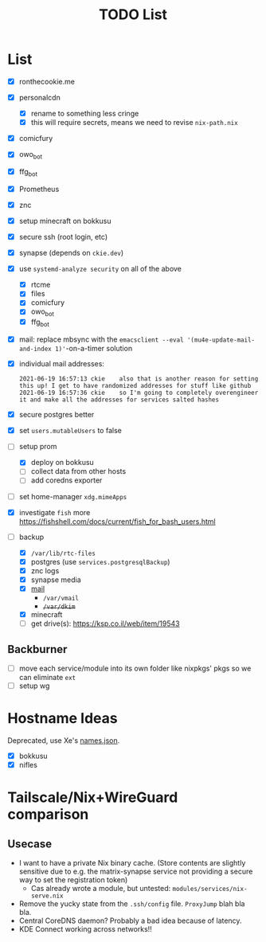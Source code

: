 #+TITLE: TODO List

* List
- [X] ronthecookie.me
- [X] personalcdn
  + [X] rename to something less cringe
  + [X] this will require secrets, means we need to revise ~nix-path.nix~
- [X] comicfury
- [X] owo_bot
- [X] ffg_bot
- [X] Prometheus
- [X] znc
- [X] setup minecraft on bokkusu
- [X] secure ssh (root login, etc)
- [X] synapse (depends on ~ckie.dev~)
- [X] use ~systemd-analyze security~ on all of the above
  + [X] rtcme
  + [X] files
  + [X] comicfury
  + [X] owo_bot
  + [X] ffg_bot
- [X] mail: replace mbsync with the ~emacsclient --eval '(mu4e-update-mail-and-index 1)'~-on-a-timer solution
- [X] individual mail addresses:
  #+BEGIN_SRC irc
    2021-06-19 16:57:13 ckie    also that is another reason for setting this up! I get to have randomized addresses for stuff like github
    2021-06-19 16:57:36 ckie    so I'm going to completely overengineer it and make all the addresses for services salted hashes
  #+END_SRC
- [X] secure postgres better
- [X] set ~users.mutableUsers~ to false
- [-] setup prom
  + [X] deploy on bokkusu
  + [ ] collect data from other hosts
  + [ ] add coredns exporter
- [ ] set home-manager ~xdg.mimeApps~
- [X] investigate ~fish~ more
  https://fishshell.com/docs/current/fish_for_bash_users.html
- [-] backup
  + [X] ~/var/lib/rtc-files~
  + [X] postgres (use ~services.postgresqlBackup~)
  + [X] znc logs
  + [X] synapse media
  + [X] [[https://nixos-mailserver.readthedocs.io/en/latest/backup-guide.html][mail]]
    + ~/var/vmail~
    + +~/var/dkim~+
  + [X] minecraft
  + [ ] get drive(s): https://ksp.co.il/web/item/19543

** Backburner
- [ ] move each service/module into its own folder like nixpkgs' pkgs so we can eliminate ~ext~
- [ ] setup wg

* Hostname Ideas
Deprecated, use Xe's [[https://github.com/Xe/waifud/blob/main/data/names.json][names.json]].
- [X] bokkusu
- [X] nifles

* Tailscale/Nix+WireGuard comparison
** Usecase
- I want to have a private Nix binary cache. (Store contents are slightly sensitive due to e.g. the matrix-synapse service not providing a secure way to set the registration token)
  + Cas already wrote a module, but untested: ~modules/services/nix-serve.nix~
- Remove the yucky state from the ~.ssh/config~ file. ~ProxyJump~ blah bla bla.
- Central CoreDNS daemon? Probably a bad idea because of latency.
- KDE Connect working across networks!!
